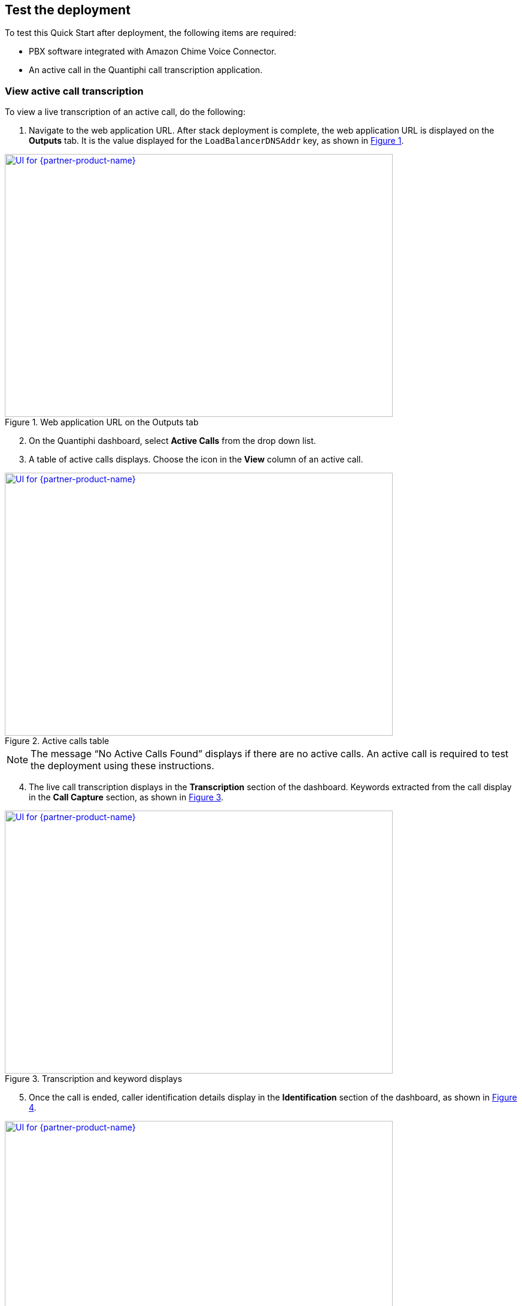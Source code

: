 == Test the deployment

To test this Quick Start after deployment, the following items are required:

* PBX software integrated with Amazon Chime Voice Connector.
* An active call in the Quantiphi call transcription application.

=== View active call transcription

To view a live transcription of an active call, do the following:

:xrefstyle: short

[start=1]
. Navigate to the web application URL. After stack deployment is complete, the web application URL is displayed on the *Outputs* tab. It is the value displayed for the `LoadBalancerDNSAddr` key, as shown in <<output>>.

[#output]
.Web application URL on the Outputs tab
[link=images/Output.png]
image::../images/Output.png[UI for {partner-product-name},width=648,height=439]

[start=2]
. On the Quantiphi dashboard, select *Active Calls* from the drop down list.
. A table of active calls displays. Choose the icon in the *View* column of an active call.

[#UI-2]
.Active calls table
[link=images/SS2.png]
image::../images/SS2.png[UI for {partner-product-name},width=648,height=439]

NOTE: The message “No Active Calls Found” displays if there are no active calls. An active call is required to test the deployment using these instructions.

[start=4]
. The live call transcription displays in the *Transcription* section of the dashboard. Keywords extracted from the call display in the *Call Capture* section, as shown in <<UI-3>>.

[#UI-3]
.Transcription and keyword displays
[link=images/SS3.png]
image::../images/SS3.png[UI for {partner-product-name},width=648,height=439]

[start=5]
. Once the call is ended, caller identification details display in the *Identification* section of the dashboard, as shown in <<UI-4>>.

[#UI-4]
.Caller identification
[link=images/SS4.png]
image::../images/SS4.png[UI for {partner-product-name},width=648,height=439]

=== View and download call transcription and keywords

[start=1]
. To view and download a transcription after a call, choose the download icon in the *Transcription* section.

[#UI-5]
.Download call transcription
[link=images/SS5.png]
image::../images/SS5.png[UI for {partner-product-name},width=648,height=439]

[start=2]

. The transcription displays in the *Transcription Details* window. Choose *Download CSV* to download the transcription in a CSV file. 

[#UI-6]
.Download CSV
[link=images/SS6.png]
image::../images/SS6.png[UI for {partner-product-name},width=648,height=439]

[start=3]
. Choose the table icon in the *Call Capture* section to view and download keywords.

[#UI-6a]
.Download keywords
[link=images/SS6a.png]
image::../images/SS6a.png[UI for {partner-product-name},width=648,height=439]

=== Transcription replays

To replay a completed call, do the following:

[start=1]

. On the Quantiphi dashboard, select *Completed Calls* from the drop down list.

[#UI-7]
.Quantiphi dashboard 
[link=images/SS7.png]
image::../images/SS7.png[UI for {partner-product-name},width=648,height=439]

[start=2]
. A table of completed calls displays. Choose the icon in the *View* column of a completed call, as shown in <<UI-9>>. 

[#UI-9]
.Completed calls on the Quantiphi dashboard 
[link=images/SS9.png]
image::../images/SS9.png[UI for {partner-product-name},width=648,height=439]

[start=3]
. To play the call, choose the play icon in the *Recording* section or *Begin* in the *Transcription* section. 

[#UI-10]
.Starting a playback
[link=images/SS10.png]
image::../images/SS10.png[UI for {partner-product-name},width=648,height=439]

[start=4]
. The transcription and keywords of the playback display in the *Transcription* and *Call Capture* sections, respectively.

[#UI-12]
.Playback transcription and keywords
[link=images/SS12.png]
image::../images/SS12.png[UI for {partner-product-name},width=648,height=439]

[start=5]
. You can move the playback head to play a different section of the call. Or, use the forward and backward controls to jump.

[#UI-13]
.Playback head and forward and backward controls
[link=images/SS13.png]
image::../images/SS13.png[UI for {partner-product-name},width=648,height=439]

[start=6]
. You can choose a keyword in the *Call Capture* section to jump to the section of the audio containing the keyword.

[#UI-14]
.Jump to a sections of call audio by choosing keywords
[link=images/SS14.png]
image::../images/SS14.png[UI for {partner-product-name},width=648,height=439]

TIP: To view and download the entire call transcription and keywords, see link:#_view_and_download_call_transcription_and_keywords[View and download call transcription and keywords].

[start=7]
. Click *Cancel* in the *Transcription* section to stop the transcription. The playback head will return to the beginning of the call. 

[#UI-15]
.Cancel playback and transcription
[link=images/SS15.png]
image::../images/SS15.png[UI for {partner-product-name},width=648,height=439]

[start=8]
. Click *Redo* in the *Transcription* or *Call Capture* sections to restart the playback and transcription from the beginning of the call.

[#UI-18]
.Redo playback and transcription from the beginning
[link=images/SS18.png]
image::../images/SS18.png[UI for {partner-product-name},width=648,height=439]

[start=9]
. At the end of the transcription, the caller identification details display in the *Identification* section of the dashboard, as shown in <<UI-19>>.

[#UI-19]
.Caller identification
[link=images/SS19.png]
image::../images/SS19.png[UI for {partner-product-name},width=648,height=439]

[start=10]
. To go back, choose the left arrow button.

[#UI-20]
.Back
[link=images/SS20.png]
image::../images/SS20.png[UI for {partner-product-name},width=648,height=439]